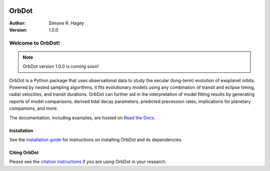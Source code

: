 |OrbDot Logo|

======
OrbDot
======
:Author: Simone R. Hagey
:Version: 1.0.0

|Documentation|

.. |OrbDot Logo| image:: https://github.com/simonehagey/orbdot/blob/main/docs/source/_static/orbdot_logo.png?raw=true
   :width: 250px

.. |Documentation| image:: https://readthedocs.org/projects/orbdot/badge/?version=latest
   :target: https://orbdot.readthedocs.io/

Welcome to OrbDot!
==================

.. note::
    OrbDot version 1.0.0 is coming soon!

OrbDot is a Python package that uses observational data to study the secular (long-term) evolution of exoplanet orbits. Powered by nested sampling algorithms, it fits evolutionary models using any combination of transit and eclipse timing, radial velocities, and transit durations. OrbDot can further aid in the interpretation of model fitting results by generating reports of model comparisons, derived tidal decay parameters, predicted precession rates, implications for planetary companions, and more.

The documentation, including examples, are hosted on `Read the Docs <https://orbdot.readthedocs.io/>`__.

Installation
------------
See the `installation guide <https://orbdot.readthedocs.io/en/latest/installation.html>`__ for instructions on installing OrbDot and its dependencies.

Citing OrbDot
-------------
Please see the `citation instructions <https://orbdot.readthedocs.io/en/latest/citing-orbdot.html>`__ if you are using OrbDot in your research.
